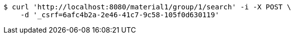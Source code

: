 [source,bash]
----
$ curl 'http://localhost:8080/material1/group/1/search' -i -X POST \
    -d '_csrf=6afc4b2a-2e46-41c7-9c58-105f0d630119'
----